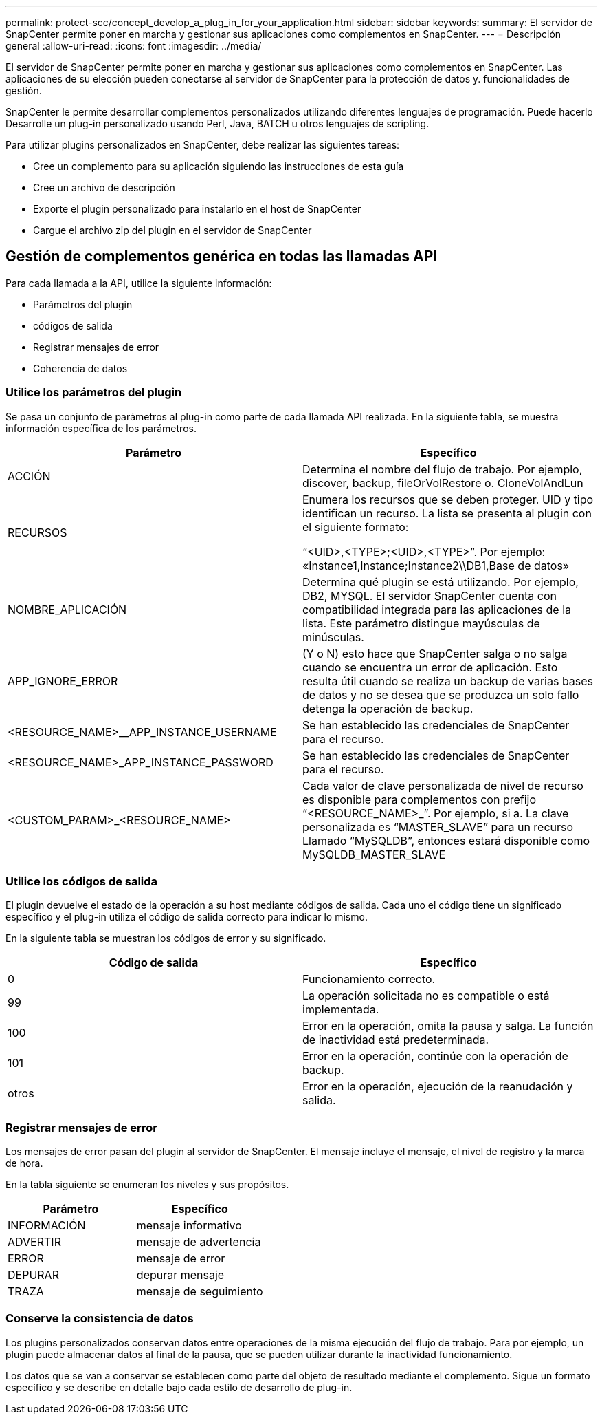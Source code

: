 ---
permalink: protect-scc/concept_develop_a_plug_in_for_your_application.html 
sidebar: sidebar 
keywords:  
summary: El servidor de SnapCenter permite poner en marcha y gestionar sus aplicaciones como complementos en SnapCenter. 
---
= Descripción general
:allow-uri-read: 
:icons: font
:imagesdir: ../media/


[role="lead"]
El servidor de SnapCenter permite poner en marcha y gestionar sus aplicaciones como complementos en SnapCenter.
Las aplicaciones de su elección pueden conectarse al servidor de SnapCenter para la protección de datos y.
funcionalidades de gestión.

SnapCenter le permite desarrollar complementos personalizados utilizando diferentes lenguajes de programación. Puede hacerlo
Desarrolle un plug-in personalizado usando Perl, Java, BATCH u otros lenguajes de scripting.

Para utilizar plugins personalizados en SnapCenter, debe realizar las siguientes tareas:

* Cree un complemento para su aplicación siguiendo las instrucciones de esta guía
* Cree un archivo de descripción
* Exporte el plugin personalizado para instalarlo en el host de SnapCenter
* Cargue el archivo zip del plugin en el servidor de SnapCenter




== Gestión de complementos genérica en todas las llamadas API

Para cada llamada a la API, utilice la siguiente información:

* Parámetros del plugin
* códigos de salida
* Registrar mensajes de error
* Coherencia de datos




=== Utilice los parámetros del plugin

Se pasa un conjunto de parámetros al plug-in como parte de cada llamada API realizada. En la siguiente tabla, se muestra información específica de los parámetros.

|===
| Parámetro | Específico 


 a| 
ACCIÓN
 a| 
Determina el nombre del flujo de trabajo. Por ejemplo, discover, backup, fileOrVolRestore o.
CloneVolAndLun



 a| 
RECURSOS
 a| 
Enumera los recursos que se deben proteger. UID y tipo identifican un recurso. La lista se presenta al plugin con el siguiente formato:

“<UID>,<TYPE>;<UID>,<TYPE>”. Por ejemplo:
«Instance1,Instance;Instance2\\DB1,Base de datos»



 a| 
NOMBRE_APLICACIÓN
 a| 
Determina qué plugin se está utilizando. Por ejemplo, DB2, MYSQL. El servidor SnapCenter cuenta con compatibilidad integrada para las aplicaciones de la lista. Este parámetro distingue mayúsculas de minúsculas.



 a| 
APP_IGNORE_ERROR
 a| 
(Y o N) esto hace que SnapCenter salga o no salga cuando se encuentra un error de aplicación. Esto resulta útil cuando se realiza un backup de varias bases de datos y no se desea que se produzca un solo fallo
detenga la operación de backup.



 a| 
<RESOURCE_NAME>__APP_INSTANCE_USERNAME
 a| 
Se han establecido las credenciales de SnapCenter para el recurso.



 a| 
<RESOURCE_NAME>_APP_INSTANCE_PASSWORD
 a| 
Se han establecido las credenciales de SnapCenter para el recurso.



 a| 
<CUSTOM_PARAM>_<RESOURCE_NAME>
 a| 
Cada valor de clave personalizada de nivel de recurso es
disponible para complementos con prefijo
“<RESOURCE_NAME>_”. Por ejemplo, si a.
La clave personalizada es “MASTER_SLAVE” para un recurso
Llamado “MySQLDB”, entonces estará disponible como
MySQLDB_MASTER_SLAVE

|===


=== Utilice los códigos de salida

El plugin devuelve el estado de la operación a su host mediante códigos de salida. Cada uno
el código tiene un significado específico y el plug-in utiliza el código de salida correcto para indicar lo mismo.

En la siguiente tabla se muestran los códigos de error y su significado.

|===
| Código de salida | Específico 


 a| 
0
 a| 
Funcionamiento correcto.



 a| 
99
 a| 
La operación solicitada no es compatible o está implementada.



 a| 
100
 a| 
Error en la operación, omita la pausa y salga. La función de inactividad está predeterminada.



 a| 
101
 a| 
Error en la operación, continúe con la operación de backup.



 a| 
otros
 a| 
Error en la operación, ejecución de la reanudación y salida.

|===


=== Registrar mensajes de error

Los mensajes de error pasan del plugin al servidor de SnapCenter. El mensaje
incluye el mensaje, el nivel de registro y la marca de hora.

En la tabla siguiente se enumeran los niveles y sus propósitos.

|===
| Parámetro | Específico 


 a| 
INFORMACIÓN
 a| 
mensaje informativo



 a| 
ADVERTIR
 a| 
mensaje de advertencia



 a| 
ERROR
 a| 
mensaje de error



 a| 
DEPURAR
 a| 
depurar mensaje



 a| 
TRAZA
 a| 
mensaje de seguimiento

|===


=== Conserve la consistencia de datos

Los plugins personalizados conservan datos entre operaciones de la misma ejecución del flujo de trabajo. Para
por ejemplo, un plugin puede almacenar datos al final de la pausa, que se pueden utilizar durante la inactividad
funcionamiento.

Los datos que se van a conservar se establecen como parte del objeto de resultado mediante el complemento. Sigue un formato específico
y se describe en detalle bajo cada estilo de desarrollo de plug-in.
